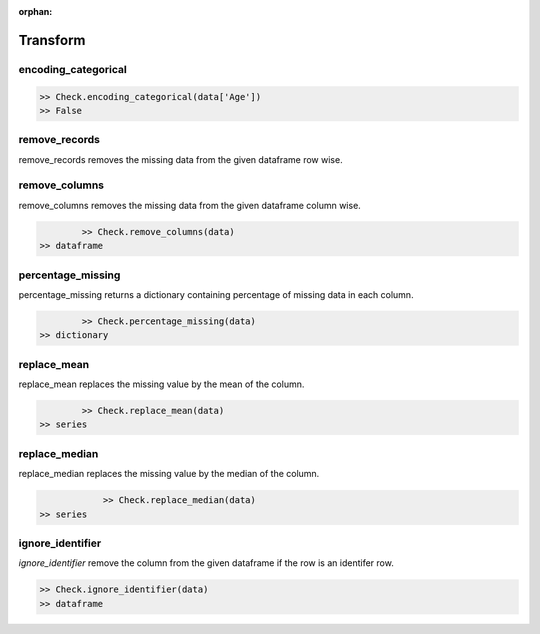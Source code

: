 :orphan:


Transform
=========


encoding_categorical
^^^^^^^^^^^^^^^^^^^^^

.. code-block:: python
	
		>> Check.encoding_categorical(data['Age'])
		>> False



remove_records
^^^^^^^^^^^^^^^
remove_records removes the missing data from the given dataframe row wise.

.. code-block:: python
		>> Check.remove_records(data)
    >> dataframe



remove_columns
^^^^^^^^^^^^^^^
remove_columns removes the missing data from the given dataframe column wise.

.. code-block:: python
		
		>> Check.remove_columns(data)
        >> dataframe



percentage_missing
^^^^^^^^^^^^^^^^^^^
percentage_missing returns a dictionary containing percentage of missing data in each column.

.. code-block:: python
		
		>> Check.percentage_missing(data)
        >> dictionary



replace_mean
^^^^^^^^^^^^^
replace_mean replaces the missing value by the mean of the column.

.. code-block:: python
		
		>> Check.replace_mean(data)
        >> series



replace_median
^^^^^^^^^^^^^^^
replace_median replaces the missing value by the median of the column.

.. code-block:: python
		
		>> Check.replace_median(data)
    >> series



ignore_identifier
^^^^^^^^^^^^^^^^^^
`ignore_identifier` remove the column from the given dataframe if the row is an identifer row.

.. code-block:: python
		
		>> Check.ignore_identifier(data)
		>> dataframe
